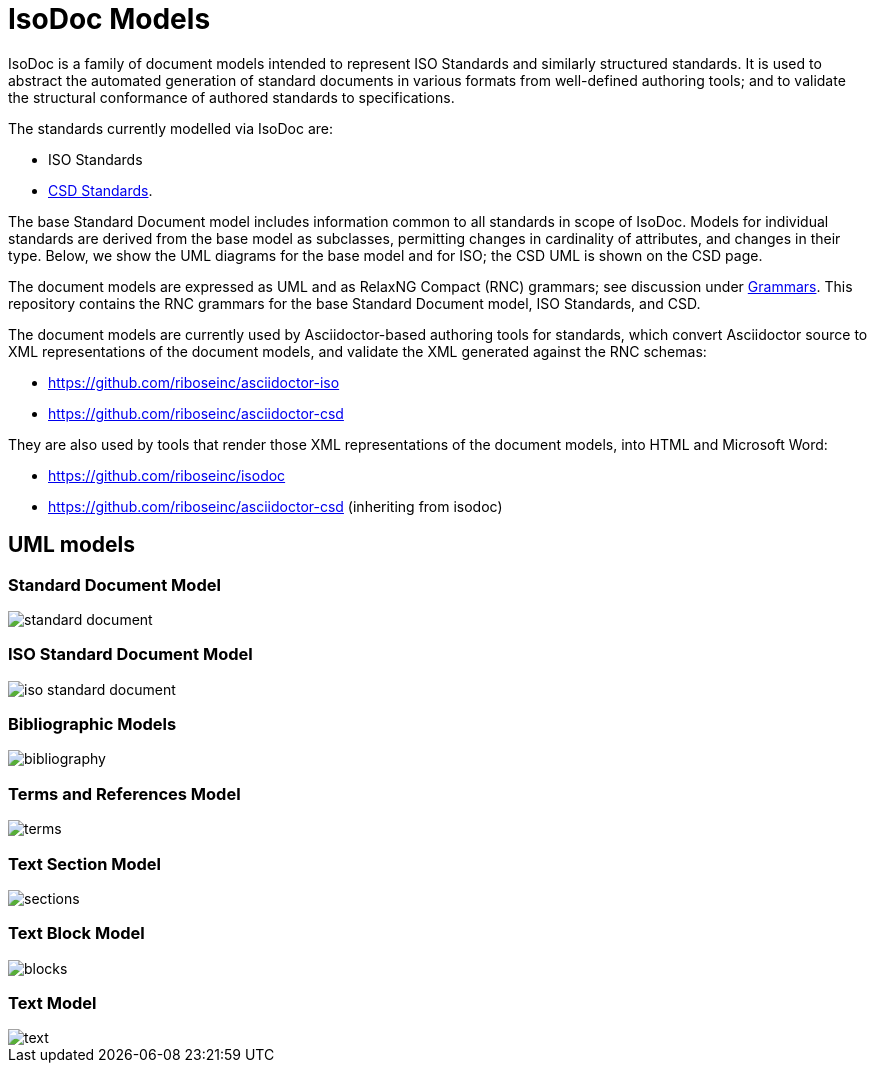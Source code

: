 = IsoDoc Models

IsoDoc is a family of document models intended to represent ISO Standards and similarly structured standards. It is used to abstract the automated generation of standard documents in various formats from well-defined authoring tools; and to validate the structural conformance of authored standards to specifications.

The standards currently modelled via IsoDoc are:

* ISO Standards
* https://github.com/riboseinc/csd[CSD Standards].

The base Standard Document model includes information common to all standards in scope of IsoDoc. Models for individual standards are derived from the base model as subclasses, permitting changes in cardinality of attributes, and changes in their type. Below, we show the UML diagrams for the base model and for ISO; the CSD UML is shown on the CSD page.

The document models are expressed as UML and as RelaxNG Compact (RNC) grammars; see discussion under https://github.com/riboseinc/isodoc-models/tree/master/grammars[Grammars]. This repository contains the RNC grammars for the base Standard Document model, ISO Standards, and CSD.

The document models are currently used by Asciidoctor-based authoring tools for standards, which convert Asciidoctor source to XML representations of the document models, and validate the XML generated against the RNC schemas:

* https://github.com/riboseinc/asciidoctor-iso
* https://github.com/riboseinc/asciidoctor-csd

They are also used by tools that render those XML representations of the document models, into HTML and Microsoft Word:

* https://github.com/riboseinc/isodoc
* https://github.com/riboseinc/asciidoctor-csd (inheriting from isodoc)

== UML models

=== Standard Document Model

image::images/standard-document.png[]

=== ISO Standard Document Model

image::images/iso-standard-document.png[]

=== Bibliographic Models

image::images/bibliography.png[]

=== Terms and References Model

image::images/terms.png[]

=== Text Section Model

image::images/sections.png[]

=== Text Block Model

image::images/blocks.png[]

=== Text Model

image::images/text.png[]

